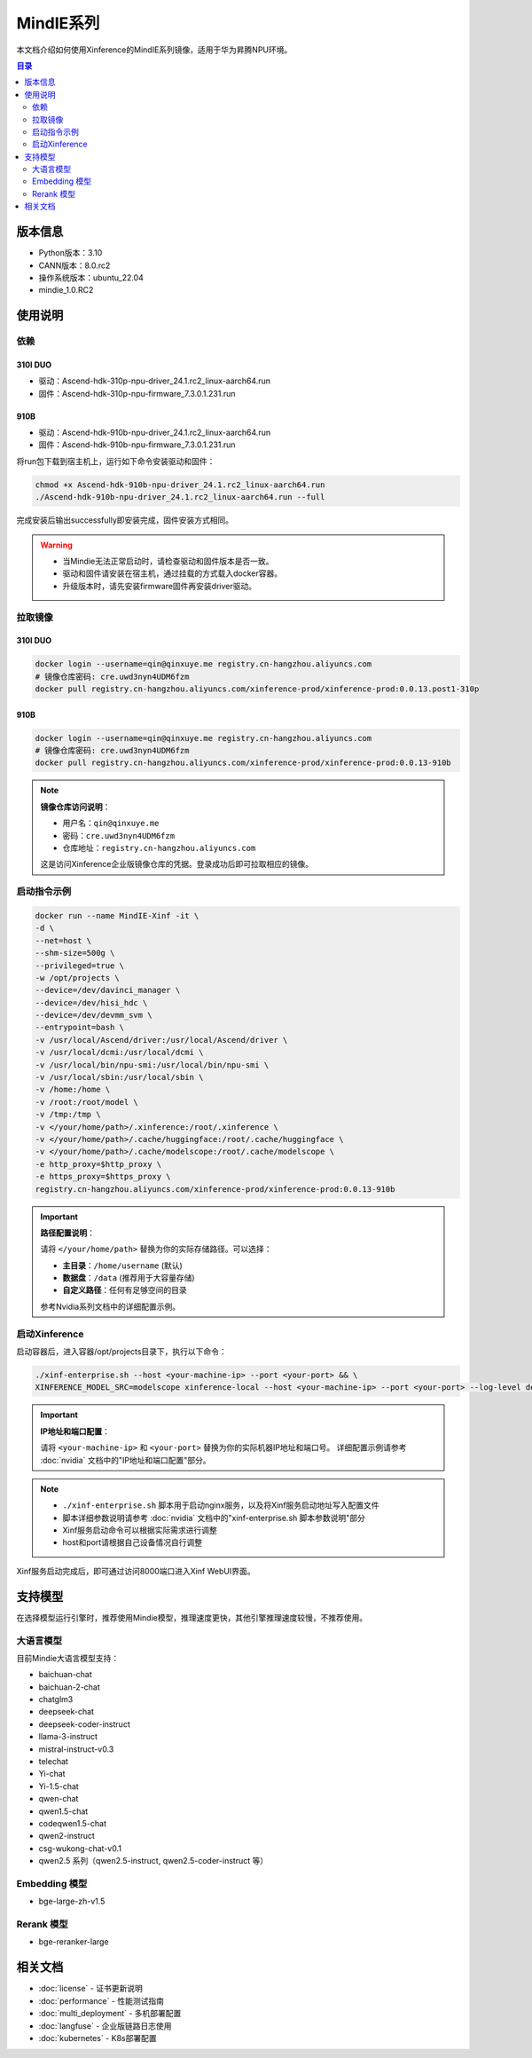 .. _mindie_series:

============
MindIE系列
============

本文档介绍如何使用Xinference的MindIE系列镜像，适用于华为昇腾NPU环境。

.. contents:: 目录
   :local:
   :depth: 2

版本信息
========

* Python版本：3.10
* CANN版本：8.0.rc2
* 操作系统版本：ubuntu_22.04
* mindie_1.0.RC2

使用说明
========

依赖
----

310I DUO
~~~~~~~~

* 驱动：Ascend-hdk-310p-npu-driver_24.1.rc2_linux-aarch64.run
* 固件：Ascend-hdk-310p-npu-firmware_7.3.0.1.231.run

910B
~~~~

* 驱动：Ascend-hdk-910b-npu-driver_24.1.rc2_linux-aarch64.run
* 固件：Ascend-hdk-910b-npu-firmware_7.3.0.1.231.run

将run包下载到宿主机上，运行如下命令安装驱动和固件：

.. code-block:: bash

   chmod +x Ascend-hdk-910b-npu-driver_24.1.rc2_linux-aarch64.run  
   ./Ascend-hdk-910b-npu-driver_24.1.rc2_linux-aarch64.run --full

完成安装后输出successfully即安装完成，固件安装方式相同。

.. warning::
   * 当Mindie无法正常启动时，请检查驱动和固件版本是否一致。
   * 驱动和固件请安装在宿主机，通过挂载的方式载入docker容器。
   * 升级版本时，请先安装firmware固件再安装driver驱动。

拉取镜像
--------

310I DUO
~~~~~~~~

.. code-block:: bash

   docker login --username=qin@qinxuye.me registry.cn-hangzhou.aliyuncs.com
   # 镜像仓库密码: cre.uwd3nyn4UDM6fzm
   docker pull registry.cn-hangzhou.aliyuncs.com/xinference-prod/xinference-prod:0.0.13.post1-310p

910B
~~~~

.. code-block:: bash

   docker login --username=qin@qinxuye.me registry.cn-hangzhou.aliyuncs.com
   # 镜像仓库密码: cre.uwd3nyn4UDM6fzm
   docker pull registry.cn-hangzhou.aliyuncs.com/xinference-prod/xinference-prod:0.0.13-910b

.. note::
   **镜像仓库访问说明**：
   
   * 用户名：``qin@qinxuye.me``
   * 密码：``cre.uwd3nyn4UDM6fzm``
   * 仓库地址：``registry.cn-hangzhou.aliyuncs.com``
   
   这是访问Xinference企业版镜像仓库的凭据。登录成功后即可拉取相应的镜像。

启动指令示例
------------

.. code-block:: bash

   docker run --name MindIE-Xinf -it \
   -d \
   --net=host \
   --shm-size=500g \
   --privileged=true \
   -w /opt/projects \
   --device=/dev/davinci_manager \
   --device=/dev/hisi_hdc \
   --device=/dev/devmm_svm \
   --entrypoint=bash \
   -v /usr/local/Ascend/driver:/usr/local/Ascend/driver \
   -v /usr/local/dcmi:/usr/local/dcmi \
   -v /usr/local/bin/npu-smi:/usr/local/bin/npu-smi \
   -v /usr/local/sbin:/usr/local/sbin \
   -v /home:/home \
   -v /root:/root/model \
   -v /tmp:/tmp \
   -v </your/home/path>/.xinference:/root/.xinference \
   -v </your/home/path>/.cache/huggingface:/root/.cache/huggingface \
   -v </your/home/path>/.cache/modelscope:/root/.cache/modelscope \
   -e http_proxy=$http_proxy \
   -e https_proxy=$https_proxy \
   registry.cn-hangzhou.aliyuncs.com/xinference-prod/xinference-prod:0.0.13-910b

.. important::
   **路径配置说明**：
   
   请将 ``</your/home/path>`` 替换为你的实际存储路径。可以选择：
   
   * **主目录**：``/home/username`` (默认)
   * **数据盘**：``/data`` (推荐用于大容量存储)
   * **自定义路径**：任何有足够空间的目录
   
   参考Nvidia系列文档中的详细配置示例。

启动Xinference
--------------

启动容器后，进入容器/opt/projects目录下，执行以下命令：

.. code-block:: bash

   ./xinf-enterprise.sh --host <your-machine-ip> --port <your-port> && \
   XINFERENCE_MODEL_SRC=modelscope xinference-local --host <your-machine-ip> --port <your-port> --log-level debug

.. important::
   **IP地址和端口配置**：
   
   请将 ``<your-machine-ip>`` 和 ``<your-port>`` 替换为你的实际机器IP地址和端口号。
   详细配置示例请参考 :doc:`nvidia` 文档中的"IP地址和端口配置"部分。

.. note::
   * ``./xinf-enterprise.sh`` 脚本用于启动nginx服务，以及将Xinf服务启动地址写入配置文件
   * 脚本详细参数说明请参考 :doc:`nvidia` 文档中的"xinf-enterprise.sh 脚本参数说明"部分
   * Xinf服务启动命令可以根据实际需求进行调整
   * host和port请根据自己设备情况自行调整

Xinf服务启动完成后，即可通过访问8000端口进入Xinf WebUI界面。

支持模型
========

在选择模型运行引擎时，推荐使用Mindie模型，推理速度更快，其他引擎推理速度较慢，不推荐使用。

大语言模型
----------

目前Mindie大语言模型支持：

* baichuan-chat
* baichuan-2-chat
* chatglm3
* deepseek-chat
* deepseek-coder-instruct
* llama-3-instruct
* mistral-instruct-v0.3
* telechat
* Yi-chat
* Yi-1.5-chat
* qwen-chat
* qwen1.5-chat
* codeqwen1.5-chat
* qwen2-instruct
* csg-wukong-chat-v0.1
* qwen2.5 系列（qwen2.5-instruct, qwen2.5-coder-instruct 等）

Embedding 模型
--------------

* bge-large-zh-v1.5

Rerank 模型
-----------

* bge-reranker-large

相关文档
========

* :doc:`license` - 证书更新说明
* :doc:`performance` - 性能测试指南
* :doc:`multi_deployment` - 多机部署配置
* :doc:`langfuse` - 企业版链路日志使用
* :doc:`kubernetes` - K8s部署配置
